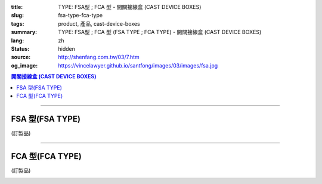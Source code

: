 :title: TYPE: FSA型 ; FCA 型 - 開關接線盒 (CAST DEVICE BOXES)
:slug: fsa-type-fca-type
:tags: product, 產品, cast-device-boxes
:summary: TYPE: FSA型 ; FCA 型 (FSA TYPE ; FCA TYPE) - 開關接線盒 (CAST DEVICE BOXES)
:lang: zh
:status: hidden
:source: http://shenfang.com.tw/03/7.htm
:og_image: https://vincelawyer.github.io/santfong/images/03/images/fsa.jpg

.. contents:: 開關接線盒 (CAST DEVICE BOXES)

----

FSA 型(FSA TYPE)
++++++++++++++++

(訂製品)

.. image:: {filename}/images/03/images/fsa.jpg
   :name: http://shenfang.com.tw/03/images/FSA.JPG
   :alt: product
   :class: img-fluid

.. image:: {filename}/images/03/images/fsa-1.jpg
   :name: http://shenfang.com.tw/03/images/FSA-1.JPG
   :alt: product
   :class: img-fluid

.. raw:: html

  <p align="left" style="margin-top: 0; margin-bottom: 0"><font size="2">單位</font><font size="2" face="新細明體">:<span lang="en">±</span>3mm</font></p>
  <table border="0" cellspacing="0" style="border-collapse: collapse" bordercolor="#111111" width="100%" cellpadding="0" id="AutoNumber14">
    <tr>
      <td width="100%">
      <table border="1" cellspacing="0" style="border-collapse: collapse" bordercolor="#111111" width="100%" cellpadding="0" id="AutoNumber19" height="201">
        <tr>
          <td width="8%" height="57" rowspan="2" valign="middle" bgcolor="#FFCCCC">
          <p style="line-height: 150%; margin-top: 0; margin-bottom: 0" align="center">
          <font size="2" face="Arial">規格</font></p>
          <p style="line-height: 150%; margin-top: 0; margin-bottom: 0" align="center">
          <font size="2" face="Arial Narrow">SIZE</font></p>
          <p style="line-height: 150%; margin-top: 0; margin-bottom: 0" align="center">
          <font size="2" face="Arial Narrow">(IN)</font></td>
          <td width="11%" height="41" bgcolor="#FFCCCC">
          <p style="margin-top: 2; margin-bottom: 0" align="center">       
  <font size="2" face="細明體">鑄鐵</font><font size="2"> <br>       
          </font>       
  <font size="2" face="Arial Narrow">Cast Iron</font></td>
          <td width="11%" height="41" bgcolor="#FFCCCC">
          <p align="center">         
  <font size="2">可鍛鑄鐵 <br>        
          </font>        
  <font size="2" face="Arial Narrow">Malleable Iron</font></td>
          <td width="10%" height="57" rowspan="2" bgcolor="#FFCCCC">
          <p align="center">         
  <font size="2">表面處理 <br>        
          </font>        
  <font size="2" face="Arial Narrow">Standard<br>        
          Finishes</font></td>
          <td width="20%" height="41" colspan="2" bgcolor="#FFCCCC">
          <p align="center" style="margin-top: 0; margin-bottom: 0">        
  <font size="2">鋁合金<br>        
  </font>        
  <font size="2" face="Arial Narrow">Aluminum Alloy</font></td>
          <td width="40%" colspan="4" height="41" bgcolor="#FFCCCC">
          <p align="center">         
  <font size="2">尺寸</font> <font size="1" face="Arial Narrow">&nbsp; </font> 
          <font size="2" face="Arial Narrow">Dimensions</font></td>
        </tr>
        <tr>
          <td width="11%" height="16" bgcolor="#FFCCCC">
          <p align="center" style="margin-top: 0; margin-bottom: 0">         
  <font size="2">型號 <br>        
          </font>        
  <font size="2" face="Arial Narrow">Cat. No.</font></td>
          <td width="11%" height="16" bgcolor="#FFCCCC">
          <p align="center" style="margin-top: 0; margin-bottom: 0">         
  <font size="2">型號 <br>        
          </font>        
  <font size="2" face="Arial Narrow">Cat. No.</font></td>
          <td width="10%" height="16" bgcolor="#FFCCCC">
          <p align="center" style="margin-top: 0; margin-bottom: 0">         
  <font size="2">型號 <br>        
          </font>        
  <font size="2" face="Arial Narrow">Cat. No.</font></td>
          <td width="10%" height="16" bgcolor="#FFCCCC">
          <p align="center" style="margin-top: 0; margin-bottom: 0">         
  <font size="2">材質 <br>        
          </font>        
  <font size="2" face="Arial Narrow">Standard<br>        
          Materials</font></td>
          <td width="10%" height="16" align="center" bgcolor="#FFCCCC">
          <font face="Arial" size="2">A</font></td>
          <td width="10%" height="16" align="center" bgcolor="#FFCCCC">
          <font face="Arial" size="2">B</font></td>
          <td width="10%" height="16" align="center" bgcolor="#FFCCCC">
          <font face="Arial" size="2">C</font></td>
          <td width="10%" height="16" align="center" bgcolor="#FFCCCC">
          <font face="Arial" size="2">D</font></td>
        </tr>
        <tr>
          <td width="8%" height="46" align="center"><font size="2" face="Arial">
          1/2</font></td>
          <td width="11%" height="46" align="center"><font size="2" face="Arial">
          FSA 16</font></td>
          <td width="11%" height="46" align="center"><font size="2" face="Arial">
          FSA 28-M</font></td>
          <td width="10%" height="140" rowspan="3">        
  <p style="margin-top: 0; margin-bottom: 0" align="center">       
  <font size="1">電鍍鋅<br>       
  </font>       
  <font size="1" face="Arial, Helvetica, sans-serif">Zinc<br>       
  Electroplate<br>       
  </font>       
  <font size="1">熱浸鋅<br>       
  </font>       
  <font size="1" face="Arial, Helvetica, sans-serif">H.D.<br>       
  Galvanize<br>       
  達克銹</font></p>  
  <p style="margin-top: 0; margin-bottom: 0" align="center">       
  <font face="Arial, Helvetica, sans-serif" size="1">Dacrotizing</font></p>  
          </td>
          <td width="10%" height="46" align="center"><font size="2" face="Arial">
          FSA 16-A</font></td>
          <td width="10%" height="140" rowspan="3">
          <p align="center">       
  <font size="2">台鋁</font>      
  <font size="1"><br>      
  </font>      
  <font size="1" face="Arial, Helvetica, sans-serif">6063S<br>      
  Sandcast</font></td>
          <td width="10%" height="46" align="center"><font face="Arial" size="2">
          48</font></td>
          <td width="10%" height="46" align="center"><font face="Arial" size="2">
          44</font></td>
          <td width="10%" height="46" align="center"><font face="Arial" size="2">
          22</font></td>
          <td width="10%" height="46" align="center"><font face="Arial" size="2">
          16</font></td>
        </tr>
        <tr>
          <td width="8%" height="47" align="center" bgcolor="#FFCCCC">
          <font size="2" face="Arial">3/4</font></td>
          <td width="11%" height="47" align="center" bgcolor="#FFCCCC">
          <font size="2" face="Arial">FSA 22</font></td>
          <td width="11%" height="47" align="center" bgcolor="#FFCCCC">
          <font size="2" face="Arial">FSA 28-M</font></td>
          <td width="10%" height="47" align="center" bgcolor="#FFCCCC">
          <font size="2" face="Arial">FSA 22-A</font></td>
          <td width="10%" height="47" align="center" bgcolor="#FFCCCC">
          <font face="Arial" size="2">48</font></td>
          <td width="10%" height="47" align="center" bgcolor="#FFCCCC">
          <font face="Arial" size="2">44</font></td>
          <td width="10%" height="47" align="center" bgcolor="#FFCCCC">
          <font face="Arial" size="2">22</font></td>
          <td width="10%" height="47" align="center" bgcolor="#FFCCCC">
          <font face="Arial" size="2">18</font></td>
        </tr>
        <tr>
          <td width="8%" height="47" align="center"><font size="2" face="Arial">1</font></td>
          <td width="11%" height="47" align="center"><font size="2" face="Arial">
          FSA 28</font></td>
          <td width="11%" height="47" align="center"><font size="2" face="Arial">
          FSA 28-M</font></td>
          <td width="10%" height="47" align="center"><font size="2" face="Arial">
          FSA 28-A</font></td>
          <td width="10%" height="47" align="center"><font face="Arial" size="2">
          48</font></td>
          <td width="10%" height="47" align="center"><font face="Arial" size="2">
          44</font></td>
          <td width="10%" height="47" align="center"><font face="Arial" size="2">
          22</font></td>
          <td width="10%" height="47" align="center"><font face="Arial" size="2">
          22</font></td>
        </tr>
      </table>
      </td>
    </tr>
  </table>

----

FCA 型(FCA TYPE)
++++++++++++++++

(訂製品)

.. image:: {filename}/images/03/images/fca.jpg
   :name: http://shenfang.com.tw/03/images/FCA.JPG
   :alt: product
   :class: img-fluid

.. image:: {filename}/images/03/images/fca-1.jpg
   :name: http://shenfang.com.tw/03/images/FCA-1.JPG
   :alt: product
   :class: img-fluid

.. raw:: html

  <p align="left" style="margin-top: 0; margin-bottom: 0"><font size="2">單位</font><font size="2" face="新細明體">:<span lang="en">±</span>3mm</font></p>
  <table border="0" cellspacing="0" style="border-collapse: collapse" bordercolor="#111111" width="100%" cellpadding="0" id="AutoNumber16">
    <tr>
      <td width="100%">
      <table border="1" cellspacing="0" style="border-collapse: collapse" bordercolor="#111111" width="100%" cellpadding="0" id="AutoNumber20" height="236">
        <tr>
          <td width="8%" rowspan="2" height="85" bgcolor="#FFCCCC">
          <p style="line-height: 150%; margin-top: 0; margin-bottom: 0" align="center">
          <font size="2" face="Arial">規格</font></p>
          <p style="line-height: 150%; margin-top: 0; margin-bottom: 0" align="center">
          <font size="2" face="Arial Narrow">SIZE</font></p>
          <p style="line-height: 150%; margin-top: 0; margin-bottom: 0" align="center">
          <font size="2" face="Arial Narrow">(IN)</font></td>
          <td width="11%" height="39" bgcolor="#FFCCCC">
          <p style="margin-top: 2; margin-bottom: 0" align="center">       
  <font size="2" face="細明體">鑄鐵</font><font size="2"> <br>       
          </font>       
  <font size="2" face="Arial Narrow">Cast Iron</font></td>
          <td width="11%" height="39" bgcolor="#FFCCCC">
          <p align="center">         
  <font size="2">可鍛鑄鐵 <br>        
          </font>        
  <font size="2" face="Arial Narrow">Malleable Iron</font></td>
          <td width="10%" rowspan="2" height="85" bgcolor="#FFCCCC">
          <p align="center">         
  <font size="2">表面處理 <br>        
          </font>        
  <font size="2" face="Arial Narrow">Standard<br>        
          Finishes</font></td>
          <td width="20%" colspan="2" height="39" bgcolor="#FFCCCC">
          <p align="center" style="margin-top: 0; margin-bottom: 0">        
  <font size="2">鋁合金<br>        
  </font>        
  <font size="2" face="Arial Narrow">Aluminum Alloy</font></td>
          <td width="40%" colspan="4" height="39" bgcolor="#FFCCCC">
          <p align="center">         
  <font size="2">尺寸</font> <font size="1" face="Arial Narrow">&nbsp; </font> 
          <font size="2" face="Arial Narrow">Dimensions</font></td>
        </tr>
        <tr>
          <td width="11%" height="45" bgcolor="#FFCCCC">
          <p align="center" style="margin-top: 0; margin-bottom: 0">         
  <font size="2">型號 <br>        
          </font>        
  <font size="2" face="Arial Narrow">Cat. No.</font></td>
          <td width="11%" height="45" bgcolor="#FFCCCC">
          <p align="center" style="margin-top: 0; margin-bottom: 0">         
  <font size="2">型號 <br>        
          </font>        
  <font size="2" face="Arial Narrow">Cat. No.</font></td>
          <td width="10%" height="45" bgcolor="#FFCCCC">
          <p align="center" style="margin-top: 0; margin-bottom: 0">         
  <font size="2">型號 <br>        
          </font>        
  <font size="2" face="Arial Narrow">Cat. No.</font></td>
          <td width="10%" height="45" bgcolor="#FFCCCC">
          <p align="center" style="margin-top: 0; margin-bottom: 0">         
  <font size="2">材質 <br>        
          </font>        
  <font size="2" face="Arial Narrow">Standard<br>        
          Materials</font></td>
          <td width="10%" height="45" align="center" bgcolor="#FFCCCC">
          <font face="Arial" size="2">A</font></td>
          <td width="10%" height="45" align="center" bgcolor="#FFCCCC">
          <font face="Arial" size="2">B</font></td>
          <td width="10%" height="45" align="center" bgcolor="#FFCCCC">
          <font face="Arial" size="2">C</font></td>
          <td width="10%" height="45" align="center" bgcolor="#FFCCCC">
          <font face="Arial" size="2">D</font></td>
        </tr>
        <tr>
          <td width="8%" height="50" align="center"><font size="2" face="Arial">
          1/2</font></td>
          <td width="11%" height="50" align="center"><font size="2" face="Arial">
          FCA 16</font></td>
          <td width="11%" height="50" align="center"><font size="2" face="Arial">
          FCA 28-M</font></td>
          <td width="10%" height="148" rowspan="3">        
  <p style="margin-top: 0; margin-bottom: 0" align="center">       
  <font size="1">電鍍鋅<br>       
  </font>       
  <font size="1" face="Arial, Helvetica, sans-serif">Zinc<br>       
  Electroplate<br>       
  </font>       
  <font size="1">熱浸鋅<br>       
  </font>       
  <font size="1" face="Arial, Helvetica, sans-serif">H.D.<br>       
  Galvanize<br>       
  達克銹</font></p>  
  <p style="margin-top: 0; margin-bottom: 0" align="center">       
  <font face="Arial, Helvetica, sans-serif" size="1">Dacrotizing</font></p>  
          </td>
          <td width="10%" height="50" align="center"><font size="2" face="Arial">
          FCA 16-A</font></td>
          <td width="10%" height="148" rowspan="3">
          <p align="center">       
  <font size="2">台鋁</font>      
  <font size="1"><br>      
  </font>      
  <font size="1" face="Arial, Helvetica, sans-serif">6063S<br>      
  Sandcast</font></td>
          <td width="10%" height="50" align="center"><font face="Arial" size="2">
          48</font></td>
          <td width="10%" height="50" align="center"><font face="Arial" size="2">
          44</font></td>
          <td width="10%" height="50" align="center"><font face="Arial" size="2">
          22</font></td>
          <td width="10%" height="50" align="center"><font face="Arial" size="2">
          16</font></td>
        </tr>
        <tr>
          <td width="8%" height="50" align="center" bgcolor="#FFCCCC">
          <font size="2" face="Arial">3/4</font></td>
          <td width="11%" height="50" align="center" bgcolor="#FFCCCC">
          <font size="2" face="Arial">FCA 22</font></td>
          <td width="11%" height="50" align="center" bgcolor="#FFCCCC">
          <font size="2" face="Arial">FCA 28-M</font></td>
          <td width="10%" height="50" align="center" bgcolor="#FFCCCC">
          <font size="2" face="Arial">FCA 22-A</font></td>
          <td width="10%" height="50" align="center" bgcolor="#FFCCCC">
          <font face="Arial" size="2">48</font></td>
          <td width="10%" height="50" align="center" bgcolor="#FFCCCC">
          <font face="Arial" size="2">44</font></td>
          <td width="10%" height="50" align="center" bgcolor="#FFCCCC">
          <font face="Arial" size="2">22</font></td>
          <td width="10%" height="50" align="center" bgcolor="#FFCCCC">
          <font face="Arial" size="2">18</font></td>
        </tr>
        <tr>
          <td width="8%" height="50" align="center"><font size="2" face="Arial">1</font></td>
          <td width="11%" height="50" align="center"><font size="2" face="Arial">
          FCA 28</font></td>
          <td width="11%" height="50" align="center"><font size="2" face="Arial">
          FCA 28-M</font></td>
          <td width="10%" height="50" align="center"><font size="2" face="Arial">
          FCA 28-A</font></td>
          <td width="10%" height="50" align="center"><font face="Arial" size="2">
          48</font></td>
          <td width="10%" height="50" align="center"><font face="Arial" size="2">
          44</font></td>
          <td width="10%" height="50" align="center"><font face="Arial" size="2">
          22</font></td>
          <td width="10%" height="50" align="center"><font face="Arial" size="2">
          22</font></td>
        </tr>
      </table>
      </td>
    </tr>
  </table>

